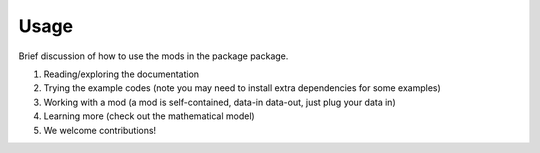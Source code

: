 Usage
=====

Brief discussion of how to use the mods in the package package.

1. Reading/exploring the documentation
2. Trying the example codes (note you may need to install extra dependencies for
   some examples)
3. Working with a mod (a mod is self-contained, data-in data-out, just plug your
   data in)
4. Learning more (check out the mathematical model)
5. We welcome contributions!
